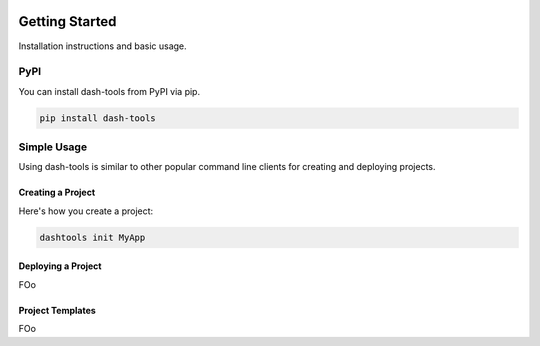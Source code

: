 .. image:: images/logo.png


=======
Getting Started
=======


Installation instructions and basic usage.


PyPI
-------

You can install dash-tools from PyPI via pip.

.. code-block:: bash

    pip install dash-tools


Simple Usage
----------
Using dash-tools is similar to other popular command line clients for creating and deploying projects.

Creating a Project
**********************

Here's how you create a project:

.. code-block:: bash

    dashtools init MyApp


Deploying a Project
**********************

FOo


Project Templates
**********************

FOo